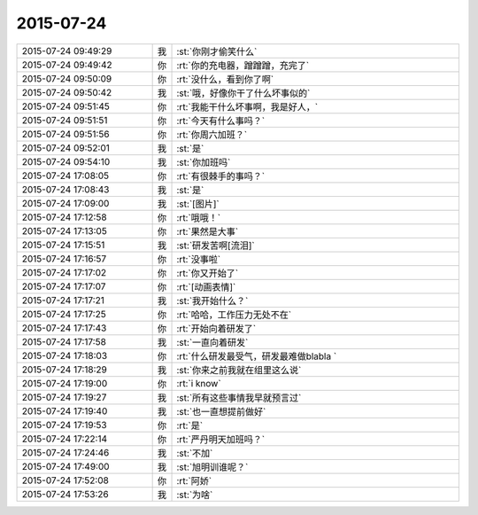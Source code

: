 2015-07-24
-------------

.. csv-table::
   :widths: 28, 1, 60

   2015-07-24 09:49:29,我,:st:`你刚才偷笑什么`
   2015-07-24 09:49:42,你,:rt:`你的充电器，蹭蹭蹭，充完了`
   2015-07-24 09:50:09,你,:rt:`没什么，看到你了啊`
   2015-07-24 09:50:42,我,:st:`哦，好像你干了什么坏事似的`
   2015-07-24 09:51:45,你,:rt:`我能干什么坏事啊，我是好人，`
   2015-07-24 09:51:51,你,:rt:`今天有什么事吗？`
   2015-07-24 09:51:56,你,:rt:`你周六加班？`
   2015-07-24 09:52:01,我,:st:`是`
   2015-07-24 09:54:10,我,:st:`你加班吗`
   2015-07-24 17:08:05,你,:rt:`有很棘手的事吗？`
   2015-07-24 17:08:43,我,:st:`是`
   2015-07-24 17:09:00,我,:st:`[图片]`
   2015-07-24 17:12:58,你,:rt:`哦哦！`
   2015-07-24 17:13:05,你,:rt:`果然是大事`
   2015-07-24 17:15:51,我,:st:`研发苦啊[流泪]`
   2015-07-24 17:16:57,你,:rt:`没事啦`
   2015-07-24 17:17:02,你,:rt:`你又开始了`
   2015-07-24 17:17:07,你,:rt:`[动画表情]`
   2015-07-24 17:17:21,我,:st:`我开始什么？`
   2015-07-24 17:17:25,你,:rt:`哈哈，工作压力无处不在`
   2015-07-24 17:17:43,你,:rt:`开始向着研发了`
   2015-07-24 17:17:58,我,:st:`一直向着研发`
   2015-07-24 17:18:03,你,:rt:`什么研发最受气，研发最难做blabla `
   2015-07-24 17:18:29,我,:st:`你来之前我就在组里这么说`
   2015-07-24 17:19:00,你,:rt:`i know`
   2015-07-24 17:19:27,我,:st:`所有这些事情我早就预言过`
   2015-07-24 17:19:40,我,:st:`也一直想提前做好`
   2015-07-24 17:19:53,你,:rt:`是`
   2015-07-24 17:22:14,你,:rt:`严丹明天加班吗？`
   2015-07-24 17:24:46,我,:st:`不加`
   2015-07-24 17:49:00,我,:st:`旭明训谁呢？`
   2015-07-24 17:52:08,你,:rt:`阿娇`
   2015-07-24 17:53:26,我,:st:`为啥`